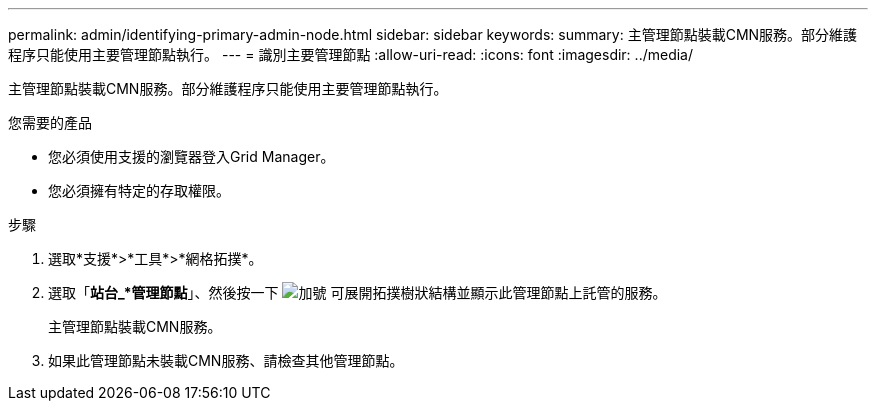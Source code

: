 ---
permalink: admin/identifying-primary-admin-node.html 
sidebar: sidebar 
keywords:  
summary: 主管理節點裝載CMN服務。部分維護程序只能使用主要管理節點執行。 
---
= 識別主要管理節點
:allow-uri-read: 
:icons: font
:imagesdir: ../media/


[role="lead"]
主管理節點裝載CMN服務。部分維護程序只能使用主要管理節點執行。

.您需要的產品
* 您必須使用支援的瀏覽器登入Grid Manager。
* 您必須擁有特定的存取權限。


.步驟
. 選取*支援*>*工具*>*網格拓撲*。
. 選取「*站台_*管理節點*」、然後按一下 image:../media/icon_plus_sign_black_on_white.gif["加號"] 可展開拓撲樹狀結構並顯示此管理節點上託管的服務。
+
主管理節點裝載CMN服務。

. 如果此管理節點未裝載CMN服務、請檢查其他管理節點。

